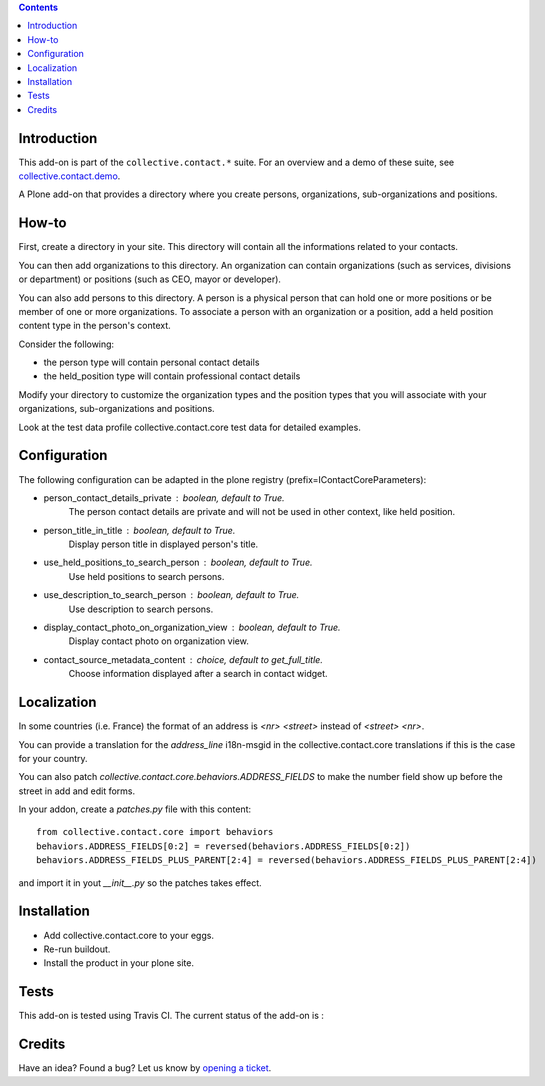 .. contents::

Introduction
============

This add-on is part of the ``collective.contact.*`` suite. For an overview and a demo of these suite, see `collective.contact.demo <https://github.com/collective/collective.contact.demo>`__.

A Plone add-on that provides a directory where you create persons, organizations, sub-organizations and positions.


How-to
======

First, create a directory in your site. This directory will contain all the informations related to your contacts.

You can then add organizations to this directory. An organization can contain organizations (such as services, divisions or department) or positions (such as CEO, mayor or developer).

You can also add persons to this directory. A person is a physical person that can hold one or more positions or be member of one or more organizations.
To associate a person with an organization or a position, add a held position content type in the person's context.

Consider the following:

* the person type will contain personal contact details
* the held_position type will contain professional contact details

Modify your directory to customize the organization types and the position types that you will associate with your organizations, sub-organizations and positions.

Look at the test data profile collective.contact.core test data for detailed examples.


Configuration
=============

The following configuration can be adapted in the plone registry (prefix=IContactCoreParameters):

* person_contact_details_private : boolean, default to True.
    The person contact details are private and will not be used in other context, like held position.
* person_title_in_title : boolean, default to True.
    Display person title in displayed person's title.
* use_held_positions_to_search_person : boolean, default to True.
    Use held positions to search persons.
* use_description_to_search_person : boolean, default to True.
    Use description to search persons.
* display_contact_photo_on_organization_view : boolean, default to True.
    Display contact photo on organization view.
* contact_source_metadata_content : choice, default to get_full_title.
    Choose information displayed after a search in contact widget.

Localization
============

In some countries (i.e. France) the format of an address is `<nr> <street>` instead of `<street> <nr>`.

You can provide a translation for the `address_line` i18n-msgid in the collective.contact.core translations if this is the case for your country.

You can also patch `collective.contact.core.behaviors.ADDRESS_FIELDS` to make the number field show up before the street in add and edit forms.

In your addon, create a `patches.py` file with this content::

    from collective.contact.core import behaviors
    behaviors.ADDRESS_FIELDS[0:2] = reversed(behaviors.ADDRESS_FIELDS[0:2])
    behaviors.ADDRESS_FIELDS_PLUS_PARENT[2:4] = reversed(behaviors.ADDRESS_FIELDS_PLUS_PARENT[2:4])

and import it in yout `__init__.py` so the patches takes effect.


Installation
============

* Add collective.contact.core to your eggs.
* Re-run buildout.
* Install the product in your plone site.

Tests
=====

This add-on is tested using Travis CI. The current status of the add-on is :

.. image:: https://secure.travis-ci.org/collective/collective.contact.core.png
    :target: http://travis-ci.org/collective/collective.contact.core

Credits
=======

Have an idea? Found a bug? Let us know by `opening a ticket`_.

.. _`opening a ticket`: https://github.com/collective/collective.contact.core/issues
